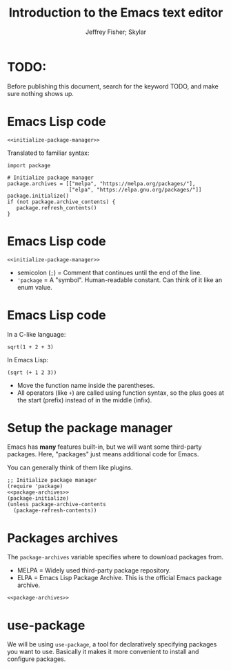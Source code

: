 #+TITLE: Introduction to the Emacs text editor
#+PROPERTY: header-args :tangle init.el :noweb yes
#+AUTHOR: Jeffrey Fisher; Skylar
#+beamer_theme: metropolis

# # Top level headings will be sections, 2nd level headings will be slides.
# #+OPTIONS: H:2

# Make code block font size smaller.
#+LATEX_HEADER: \usepackage{fancyvrb}
#+LATEX_HEADER: \DefineVerbatimEnvironment{verbatim}{Verbatim}{fontsize=\scriptsize}

* TODO:
Before publishing this document, search for the keyword TODO, and make
sure nothing shows up.

* Meta rules for this document :noexport:
** Emacs Lisp
*** Avoid using quote where possible.
Do not use quote for lists, use =(list)= instead if possible. =(list)=
is hopefully more readable and approachable for people new to Lisp,
which the majority of our audience likely will be.

* Emacs Lisp code
# TODO : This whole "Emacs Lisp code" section may be too long. We can
# certainly breeze through it during the actual presentation and keep
# it in the slides for reference, but it still may be overboard for
# the purpose of this workshop.

#+begin_src elisp :tangle no
<<initialize-package-manager>>
#+end_src

Translated to familiar syntax:

#+begin_src text :tangle no
  import package

  # Initialize package manager
  package.archives = [["melpa", "https://melpa.org/packages/"],
                      ["elpa", "https://elpa.gnu.org/packages/"]]
  package.initialize()
  if (not package.archive_contents) {
     package.refresh_contents()
  }
#+end_src

* Emacs Lisp code
#+begin_src elisp :tangle no
<<initialize-package-manager>>
#+end_src

- semicolon (=;=) = Comment that continues until the end of the line.
- ='package= = A "symbol". Human-readable constant. Can think of it
  like an enum value.

* Emacs Lisp code
In a C-like language:

#+begin_src elisp :tangle no
sqrt(1 + 2 + 3)
#+end_src

In Emacs Lisp:

#+begin_src text :tangle no
(sqrt (+ 1 2 3))
#+end_src

- Move the function name inside the parentheses.
- All operators (like =+=) are called using function syntax, so the
  plus goes at the start (prefix) instead of in the middle (infix).

* Setup the package manager
Emacs has *many* features built-in, but we will want some third-party packages.
Here, "packages" just means additional code for Emacs.

You can generally think of them like plugins.

#+name:initialize-package-manager
#+begin_src elisp
  ;; Initialize package manager
  (require 'package)
  <<package-archives>>
  (package-initialize)
  (unless package-archive-contents
    (package-refresh-contents))
#+end_src

* Non-tangled :noexport:
:PROPERTIES:
:header-args: :tangle no
:END:

#+name: package-archives
#+begin_src elisp
  (setq package-archives
        (list ("melpa" . "https://melpa.org/packages/")
              ("elpa" . "https://elpa.gnu.org/packages/")))
#+end_src

* Packages archives
The =package-archives= variable specifies where to download packages from.

- MELPA = Widely used third-party package repository.
- ELPA = Emacs Lisp Package Archive. This is the official Emacs
  package archive.

#+begin_src elisp :tangle no
  <<package-archives>>
#+end_src

* :noexport:
#+begin_src elisp
  (unless (package-installed-p 'use-package)
    (package-install 'use-package))
  (require 'use-package)
  ;; Download and install configured packages if they aren't already installed.
  (setq use-package-always-ensure t)
#+end_src

* use-package
We will be using =use-package=, a tool for declaratively specifying
packages you want to use. Basically it makes it more convenient to
install and configure packages.

